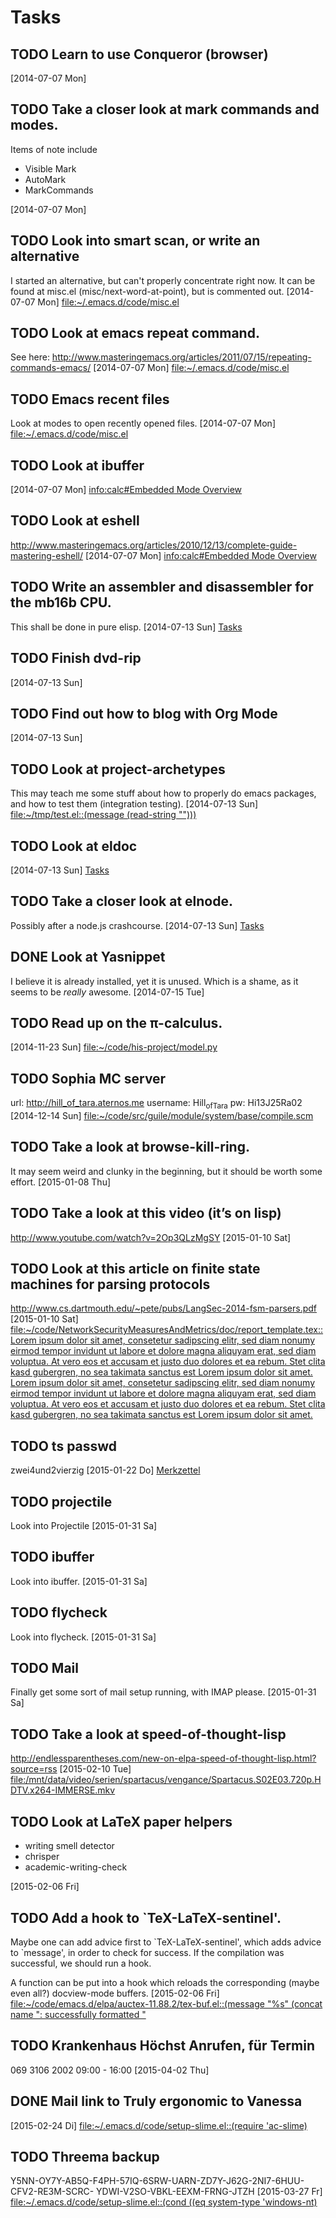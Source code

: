* Tasks
** TODO Learn to use Conqueror (browser)
   [2014-07-07 Mon]
** TODO Take a closer look at mark commands and modes.  

   Items of note include
   - Visible Mark
   - AutoMark
   - MarkCommands
   [2014-07-07 Mon]
** TODO Look into smart scan, or write an alternative

   I started an alternative, but can't properly concentrate right now.  It can
   be found at misc.el (misc/next-word-at-point), but is commented out.  
   [2014-07-07 Mon]
   [[file:~/.emacs.d/code/misc.el]]
** TODO Look at emacs repeat command.

   See here: 
   http://www.masteringemacs.org/articles/2011/07/15/repeating-commands-emacs/
   [2014-07-07 Mon]
   [[file:~/.emacs.d/code/misc.el]]
** TODO Emacs recent files

   Look at modes to open recently opened files.  
   [2014-07-07 Mon]
   [[file:~/.emacs.d/code/misc.el]]
** TODO Look at ibuffer
   [2014-07-07 Mon]
   [[info:calc#Embedded%20Mode%20Overview][info:calc#Embedded Mode Overview]]
** TODO Look at eshell

   http://www.masteringemacs.org/articles/2010/12/13/complete-guide-mastering-eshell/
   [2014-07-07 Mon]
   [[info:calc#Embedded%20Mode%20Overview][info:calc#Embedded Mode Overview]]
** TODO Write an assembler and disassembler for the mb16b CPU.

   This shall be done in pure elisp. 
   [2014-07-13 Sun]
   [[file:~/.emacs.d/notes.org::*Tasks][Tasks]]
** TODO Finish dvd-rip
   [2014-07-13 Sun]
** TODO Find out how to blog with Org Mode
   [2014-07-13 Sun]
** TODO Look at project-archetypes

   This may teach me some stuff about how to properly do emacs packages, and
   how to test them (integration testing). 
   [2014-07-13 Sun]
   [[file:~/tmp/test.el::(message%20(read-string%20"")))][file:~/tmp/test.el::(message (read-string "")))]]
** TODO Look at eldoc
   [2014-07-13 Sun]
   [[file:~/.emacs.d/notes.org::*Tasks][Tasks]]
** TODO Take a closer look at elnode.

   Possibly after a node.js crashcourse.  
   [2014-07-13 Sun]
   [[file:~/.emacs.d/notes.org::*Tasks][Tasks]]
** DONE Look at Yasnippet

   I believe it is already installed, yet it is unused.  Which is a shame, as
   it seems to be /really/ awesome.  
   [2014-07-15 Tue]
** TODO Read up on the π-calculus. 
   [2014-11-23 Sun]
   [[file:~/code/his-project/model.py]]
** TODO Sophia MC server

   url: http://hill_of_tara.aternos.me
   username: Hill_of_Tara
   pw: Hi13J25Ra02
   [2014-12-14 Sun]
   [[file:~/code/src/guile/module/system/base/compile.scm]]
** TODO Take a look at browse-kill-ring.  

   It may seem weird and clunky in the beginning, but it should be worth some
   effort.  
   [2015-01-08 Thu]
** TODO Take a look at this video (it’s on lisp)

   http://www.youtube.com/watch?v=2Op3QLzMgSY
   [2015-01-10 Sat]
** TODO Look at this article on finite state machines for parsing protocols

   http://www.cs.dartmouth.edu/~pete/pubs/LangSec-2014-fsm-parsers.pdf
   [2015-01-10 Sat]
   [[file:~/code/NetworkSecurityMeasuresAndMetrics/doc/report_template.tex::Lorem%20ipsum%20dolor%20sit%20amet,%20consetetur%20sadipscing%20elitr,%20sed%20diam%20nonumy%20eirmod%20tempor%20invidunt%20ut%20labore%20et%20dolore%20magna%20aliquyam%20erat,%20sed%20diam%20voluptua.%20At%20vero%20eos%20et%20accusam%20et%20justo%20duo%20dolores%20et%20ea%20rebum.%20Stet%20clita%20kasd%20gubergren,%20no%20sea%20takimata%20sanctus%20est%20Lorem%20ipsum%20dolor%20sit%20amet.%20Lorem%20ipsum%20dolor%20sit%20amet,%20consetetur%20sadipscing%20elitr,%20sed%20diam%20nonumy%20eirmod%20tempor%20invidunt%20ut%20labore%20et%20dolore%20magna%20aliquyam%20erat,%20sed%20diam%20voluptua.%20At%20vero%20eos%20et%20accusam%20et%20justo%20duo%20dolores%20et%20ea%20rebum.%20Stet%20clita%20kasd%20gubergren,%20no%20sea%20takimata%20sanctus%20est%20Lorem%20ipsum%20dolor%20sit%20amet.][file:~/code/NetworkSecurityMeasuresAndMetrics/doc/report_template.tex::Lorem ipsum dolor sit amet, consetetur sadipscing elitr, sed diam nonumy eirmod tempor invidunt ut labore et dolore magna aliquyam erat, sed diam voluptua. At vero eos et accusam et justo duo dolores et ea rebum. Stet clita kasd gubergren, no sea takimata sanctus est Lorem ipsum dolor sit amet. Lorem ipsum dolor sit amet, consetetur sadipscing elitr, sed diam nonumy eirmod tempor invidunt ut labore et dolore magna aliquyam erat, sed diam voluptua. At vero eos et accusam et justo duo dolores et ea rebum. Stet clita kasd gubergren, no sea takimata sanctus est Lorem ipsum dolor sit amet.]]
** TODO ts passwd

   zwei4und2vierzig
   [2015-01-22 Do]
   [[file:~/.emacs.d/site-lisp/diablo/diablo.org::*Merkzettel][Merkzettel]]
** TODO projectile

   Look into Projectile
   [2015-01-31 Sa]
** TODO ibuffer

   Look into ibuffer. 
   [2015-01-31 Sa]
** TODO flycheck

   Look into flycheck. 
   [2015-01-31 Sa]
** TODO Mail

   Finally get some sort of mail setup running, with IMAP please.  
   [2015-01-31 Sa]
** TODO Take a look at speed-of-thought-lisp

   http://endlessparentheses.com/new-on-elpa-speed-of-thought-lisp.html?source=rss
   [2015-02-10 Tue]
   [[file:/mnt/data/video/serien/spartacus/vengance/Spartacus.S02E03.720p.HDTV.x264-IMMERSE.mkv]]
** TODO Look at LaTeX paper helpers
   
   - writing smell detector
   - chrisper
   - academic-writing-check

   
   [2015-02-06 Fri]
** TODO Add a hook to `TeX-LaTeX-sentinel'.

   Maybe one can add advice first to `TeX-LaTeX-sentinel', which adds advice to
   `message', in order to check for success.  If the compilation was successful,
   we should run a hook.

   A function can be put into a hook which reloads the corresponding (maybe even
   all?) docview-mode buffers. 
   [2015-02-06 Fri]
   [[file:~/code/emacs.d/elpa/auctex-11.88.2/tex-buf.el::(message%20"%25s"%20(concat%20name%20":%20successfully%20formatted%20"][file:~/code/emacs.d/elpa/auctex-11.88.2/tex-buf.el::(message "%s" (concat name ": successfully formatted "]]
** TODO Krankenhaus Höchst Anrufen, für Termin

   069 3106 2002  09:00 - 16:00
   [2015-04-02 Thu]
** DONE Mail link to Truly ergonomic to Vanessa
   [2015-02-24 Di]
   [[file:~/.emacs.d/code/setup-slime.el::(require%20'ac-slime)][file:~/.emacs.d/code/setup-slime.el::(require 'ac-slime)]]
** TODO Threema backup

   Y5NN-OY7Y-AB5Q-F4PH-57IQ-6SRW-UARN-ZD7Y-J62G-2NI7-6HUU-CFV2-RE3M-SCRC-
   YDWI-V2SO-VBKL-EEXM-FRNG-JTZH
   [2015-03-27 Fr]
   [[file:~/.emacs.d/code/setup-slime.el::(cond%20((eq%20system-type%20'windows-nt)][file:~/.emacs.d/code/setup-slime.el::(cond ((eq system-type 'windows-nt)]]
